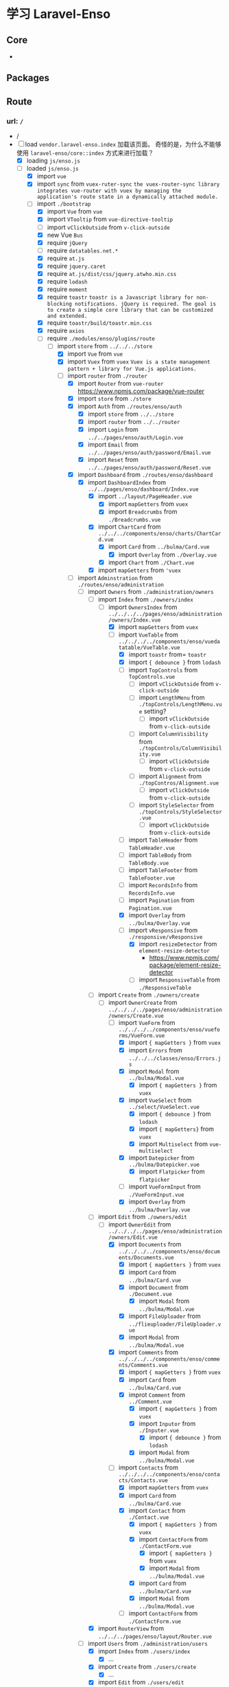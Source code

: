 * 学习 Laravel-Enso
** Core
   -
** Packages
** Route
*** url: =/=
    - /
    - [-] load =vendor.laravel-enso.index=
      加载该页面。 奇怪的是，为什么不能够使用 =laravel-enso/core::index= 方式来进行加载？
      - [X] loading =js/enso.js=
      - [-] loaded =js/enso.js=
        - [X] import =vue=
        - [X] import =sync= from =vuex-ruter-sync=
          ~the vuex-router-sync library integrates vue-router with vuex by managing the application's route state in a dynamically attached module.~
        - [-] import  =./bootstrap=
          - [X] import =Vue= from =vue=
          - [X] import =VTooltip= from =vue-directive-tooltip=
          - [ ] import =vClickOutside= from =v-click-outside=
          - [X] new Vue =Bus=
          - [X] require =jQuery=
          - [ ] require =datatables.net.*=
          - [X] require =at.js=
          - [X] require =jquery.caret=
          - [X] require =at.js/dist/css/jquery.atwho.min.css=
          - [X] require =lodash=
          - [X] require =moment=
          - [X] require =toastr=
            ~toastr is a Javascript library for non-blocking notifications. jQuery is required. The goal is to create a simple core library that can be customized and extended.~
          - [X] require =toastr/build/toastr.min.css=
          - [X] require =axios=
          - [-] require =./modules/enso/plugins/route=
            - [-] import =store= from =../../../store=
              - [X] import =Vue= from =vue=
              - [X] import =Vuex= from =vuex=
                ~Vuex is a state management pattern + library for Vue.js applications.~
              - [-] import =router= from =./router=
                - [X] import =Router= from =vue-router=
                  [[https://www.npmjs.com/package/vue-router]]
                - [X] import =store= from =./store=
                - [X] import =Auth= from =./routes/enso/auth=
                  - [X] import =store= from =../../store=
                  - [X] import =router= from =../../router=
                  - [X] import =Login= from =../../pages/enso/auth/Login.vue=
                  - [X] import =Email= from =../../pages/enso/auth/password/Email.vue=
                  - [X] import =Reset= from =../../pages/enso/auth/password/Reset.vue=
                - [X] import =Dashboard= from =./routes/enso/dashboard=
                  - [X] import =DashboardIndex= from =../../pages/enso/dashboard/Index.vue=
                    - [X] import =../layout/PageHeader.vue=
                      - [X] import =mapGetters= from =vuex=
                      - [X] import =Breadcrumbs= from =./Breadcrumbs.vue=
                    - [X] import =ChartCard= from =../../../components/enso/charts/ChartCard.vue=
                      - [X] import =Card= from =../bulma/Card.vue=
                        - [X] import =Overlay= from =./Overlay.vue=
                      - [X] import =Chart= from =./Chart.vue=
                    - [X] import =mapGetters= from ='vuex=
                - [-] import =Adminstration= from =./routes/enso/administration=
                  - [-] import =Owners= from =./administration/owners=
                    - [-] import =Index= from =./owners/index=
                      - [-] import =OwnersIndex= from =../../../../pages/enso/administration/owners/Index.vue=
                        - [X] import =mapGetters= from =vuex=
                        - [-] import =VueTable= from =../../../../components/enso/vuedatatable/VueTable.vue=
                          - [X] import =toastr= from= =toastr=
                          - [X] import ={ debounce }= from =lodash=
                          - [ ] import =TopControls= from =TopControls.vue=
                            - [ ] import =vClickOutside= from =v-click-outside=
                            - [ ] import =LengthMenu= from =./topControls/LengthMenu.vue=
                              setting?
                              - [ ] import =vClickOutside= from =v-click-outside=
                            - [ ] import =ColumnVisibility= from =./topControls/ColumnVisibility.vue=
                              - [ ] import =vClickOutside= from =v-click-outside=
                            - [ ] import =Alignment= from =./topContros/Alignment.vue=
                              - [ ] import =vClickOutside= from =v-click-outside=
                            - [ ] import =StyleSelector= from =./topControls/StyleSelector.vue=
                              - [ ] import =vClickOutside= from =v-click-outside=
                          - [ ] import =TableHeader= from =TableHeader.vue=
                          - [ ] import =TableBody= from =TableBody.vue=
                          - [ ] import =TableFooter= from =TableFooter.vue=
                          - [ ] import =RecordsInfo= from =RecordsInfo.vue=
                          - [ ] import =Pagination= from =Pagination.vue=
                          - [X] import =Overlay= from =../bulma/Overlay.vue=
                          - [-] import =vResponsive= from =./responsive/vResponsive=
                            - [X] import =resizeDetector= from =element-resize-detector=
                              - [[https://www.npmjs.com/package/element-resize-detector]]
                            - [ ] import =ResponsiveTable= from =./ResponsiveTable=
                    - [-] import =Create= from =./owners/create=
                      - [-] import =OwnerCreate= from =../../../../pages/enso/administration/owners/Create.vue=
                        - [-] import =VueForm= from =../../../../components/enso/vueforms/VueForm.vue=
                          - [X] import ={ mapGetters }= from =vuex=
                          - [X] import =Errors= from =../../../classes/enso/Errors.js=
                          - [X] import =Modal= from =../bulma/Modal.vue=
                            - [X] import ={ mapGetters }= from =vuex=
                          - [X] import =VueSelect= from =../select/VueSelect.vue=
                            - [X] import ={ debounce }= from =lodash=
                            - [X] import ={ mapGetters}= from =vuex=
                            - [X] import =Multiselect= from =vue-multiselect=
                          - [X] import =Datepicker= from =../bulma/Datepicker.vue=
                            - [X] import =Flatpicker= from =flatpicker=
                          - [ ] import =VueFormInput= from =./VueFormInput.vue=
                          - [X] import =Overlay= from =../bulma/Overlay.vue=
                    - [-] import =Edit= from =./owners/edit=
                      - [-] import =OwnerEdit= from =../../../../pages/enso/administration/owners/Edit.vue=
                        - [X] import =Documents= from =../../../../components/enso/documents/Documents.vue=
                          - [X] import ={ mapGetters }= from =vuex=
                          - [X] import =Card= from =../bulma/Card.vue=
                          - [X] import =Document= from =./Document.vue=
                            - [X] import =Modal= from =../bulma/Modal.vue=
                          - [X] import =FileUploader= from =../flieuploader/FileUploader.vue=
                          - [X] import =Modal= from =../bulma/Modal.vue=
                        - [X] import =Comments= from =../../../../components/enso/comments/Comments.vue=
                          - [X] import ={ mapGetters }= from =vuex=
                          - [X] import =Card= from =../bulma/Card.vue=
                          - [X] improt =Comment= from =../Comment.vue=
                            - [X] import ={ mapGetters }= from =vuex=
                            - [X] import =Inputor= from =./Inputer.vue=
                              - [X] import ={ debounce }= from =lodash=
                            - [X] import =Modal= from =../bulma/Modal.vue=
                        - [-] import =Contacts= from =../../../../components/enso/contacts/Contacts.vue=
                          - [X] import =mapGetters= from =vuex=
                          - [X] import =Card= from =../bulma/Card.vue=
                          - [X] import =Contact= from =./Contact.vue=
                            - [X] import ={ mapGetters }= from =vuex=
                            - [X] import =ContactForm= from =./ContactForm.vue=
                              - [X] import ={ mapGetters }= from =vuex=
                              - [X] import =Modal= from =../bulma/Modal.vue=
                            - [X] import =Card= from =../bulma/Card.vue=
                            - [X] import =Modal= from =../bulma/Modal.vue=
                          - [ ] import =ContactForm= from =./ContactForm.vue=
                    - [X] import =RouterView= from =../../../pages/enso/layout/Router.vue=
                  - [-] import =Users= from =./administration/users=
                    - [X] import =Index= from =./users/index=
                      - [X] ...
                    - [X] import =Create= from =./users/create=
                      - [X] ...
                    - [X] import =Edit= from =./users/edit=
                      - [X] ...
                    - [X] import =Show= from =./users/show=
                      - [X] ...
                    - [ ] import =RouterView= from =../../../pages/enso/layout/Router.vue=
                  - [X] import =Contacts= from =./administration/contacts=
                    - [X] import =ContactsIndex= from =../../../pages/enso/administration/contacts/Index.vue=
                      - [X] import ={ mapGetters }= from =vuex=
                      - [X] import =PageHeader= from =../../layout/PageHeader.vue=
                      - [X] import =VueTable= from =../../../../components/enso/vuedatatable/VueTable.ve=
                      - [X] import =ContactForm= from =../../../../components/enso/contacts/ContactForm.vue=
                  - [X] import =RouterView= from =../../pages/enso/layout/Router.vue=
                - [X] import =System= from =./routes/enso/system=
                  - [X] ...
                - [X] import =DataImport= from =./routes/enso/dataImport=
                  - [X] ...
                - [X] import =notFound= from =./routes/enso/notFound=
                  - [X] import =notFound= from =../../pages/enso/NotFound.vue=
              - [X] import =locale= from =./store/enso/locale=
              - [ ] import =menus= from =./store/enso/menus=
              - [ ] import =layout= from =./store/enso/layout=
                - [ ] import =navbar= from =./layout/navbar=
                - [ ] import =settingBar= from =./layout/settingBar=
              - [ ] import =auth= from =./store/enso/auth=
                - [ ] ...
          - [X] require =./modules/enso/mixins=
            - [X] require =./mixins/errorHandler=
          - [X] require =./modules/enso/filters=
            - [X] require =./filters/numberFormat=
            - [X] require =./filters/timeFromNow=
          - [X] require =./modules/enso/directives=
            - [X] require =./directives/focus=
              - [X] import =Vue= from =vue=
            - [X] require =./directives/selectOnFocus=
              - [X] import =Vue= from =vue=
            - [X] require =./directives/hljs=
              - [X] import =Vue= from =vue=
              - [X] import =hljs= from =highlight.js=
          - [X] require =./modules/enso/prototypes=
            - [X] require =./prototypes/stringCapitalizeFirst=
            - [X] require =./prototypes/arrayPluck=
            - [X] require =./prototypes/arrayUnique=
        - [ ] import =./app=
        - [X] import =router= from =./router=
          - [X] ...
        - [-] import =store= from =./store=
          - [X] import =router= from =./router=
            - [X] ...
          - [X] import =locale= from =./store/enso/locale=
          - [ ] import =menus= from =./store/enso/menus=
          - [ ] import =layout= from =./store/enso/layout=
          - [ ] import =auth= from =./store/enso/auth=
        - [X] import =App= from =./pages/enso/App.vue=
          - [X] import ={ mapState, mapGetters, mapActions }= from =vuex=
          - [X] import =Auth= from =./layout/Auth.vue=
          - [X] import =Home= from =./layout/Home.vue=
            - [X] import ={ mapState, mapGetters }= from =vuex=
            - [X] import =Overlay= from =../../../components/enso/bulma/Overlay.vue=
          - [X] import =AppMain= from =./layout/AppMain.vue=
            - [X] import ={ mapState, mapGetters, mapMinutes, mapActions }= from =vuex=
            - [X] import =Nprogress= from =../../../components/enso/nprogress/Nprogress.vue=
              - [X] import nprogress from =nprogress=
            - [X] import =Navbar= from =Navbar.vue=
              - [X] import =mapState= from =vuex=
              - [X] import =Notifications= from =./navbar/Notifications.vue=
                - [X] import ={debounce}= from =lodash=
                - [X] import ={ mapGetters, mapState }= from =vuex=
                - [X] import =Pusher= from =pusher-js=
                - [X] import =Echo= from =laravel-echo=
                - [X] import =Overlay= from =../../../../components/enso/bulma/Overlay.vue=
            - [X] import =Sidebar= from =./sidebar/Sidebar.vue=
              - [X] import =VueAside= from =../VueAside.vue=
              - [X] import =Menu= from =./Menus.vue=
                - [X] import ={ mapGetters, mapMutations }= from =vuex=
            - [X] import =Settings= from =./settings/Settings.vue=
              - [X] import ={ mapState, mapGetters}= from =vuex=
              - [X] import =VueAside= from =../VueAside.vue=
              - [X] import =LanguageSelector= from =./LanguageSelector.vue=
                - [X] import ={ mapState, mapGetters }= from =vuex=
                - [X] require =flag-icon-css/css/flag-icon.min.css=
              - [X] import =ThemeSelector= from =./ThemeSelector.vue=
                - [X] import ={ mapState, mapGetters, mapActions }= from =vuex=
              - [X] import =Tutorial= from =./Tutorial.vue=
                - [X] import ={ introJs}= from =intro.js=
            - [X] import =AppFooter= from =./AppFooter.vue=
              - [X] import ={ mapState }= from =vuex=
            - [X] import =Router= from =./Router.vue=
            - [X] import =PageHeader= from =./PageHeader.vue=
        - [ ] =sync(store, router)=
        - [ ] new =Vue=
          What's means about =...App= ?

*** Dashboard

** Question
   1. 为什么不能使用 =Route::view('/{any}', 'laravel-enso/core::index')= 来加载已经 publish 出来的文档？
      我 publish 该目录下的文件之后，修改了该生成的文件，但是没有加载成功！
** Log
   1. 仔细的计下每一个文件执行的步骤。如果遇到不懂得地方，就记录下来，了解下大致的功能，稍后统一学习。
** Should Learn
   1. =Vuex=
   2. =Vue-router=
   3. =ChartJs=
   4. =import mapGetters from vuex=
   5. 使用思维导图来记录每个 js 文节导入的关系
** Tips
   1. Breadcrumbs 用来显示当前的链接及文字提示。
